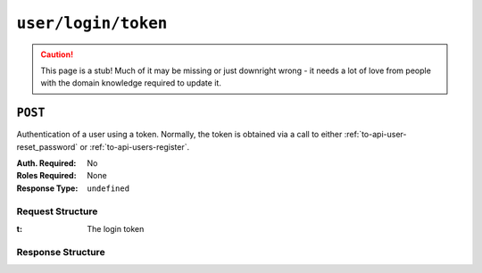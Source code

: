 ..
..
.. Licensed under the Apache License, Version 2.0 (the "License");
.. you may not use this file except in compliance with the License.
.. You may obtain a copy of the License at
..
..     http://www.apache.org/licenses/LICENSE-2.0
..
.. Unless required by applicable law or agreed to in writing, software
.. distributed under the License is distributed on an "AS IS" BASIS,
.. WITHOUT WARRANTIES OR CONDITIONS OF ANY KIND, either express or implied.
.. See the License for the specific language governing permissions and
.. limitations under the License.
..

.. _to-api-user-login-token:

********************
``user/login/token``
********************
.. caution:: This page is a stub! Much of it may be missing or just downright wrong - it needs a lot of love from people with the domain knowledge required to update it.

``POST``
========
Authentication of a user using a token. Normally, the token is obtained via a call to either :ref:`to-api-user-reset_password` or :ref:`to-api-users-register`.

:Auth. Required: No
:Roles Required: None
:Response Type:  ``undefined``

Request Structure
-----------------
:t: The login token

.. code-block:: http
	:caption: Request Example

	POST /api/1.3/user/login/token HTTP/1.1
	Host: trafficops.infra.ciab.test
	User-Agent: curl/7.47.0
	Accept: */*
	Cookie: mojolicious=...
	Content-Length: 44
	Content-Type: application/json

	{
		"t": "18EE200C-FF24-11E8-BF01-870C776752A3"
	}

Response Structure
------------------
.. code-block:: http
	:caption: Response Example

	HTTP/1.1 200 OK
	Access-Control-Allow-Credentials: true
	Access-Control-Allow-Headers: Origin, X-Requested-With, Content-Type, Accept
	Access-Control-Allow-Methods: POST,GET,OPTIONS,PUT,DELETE
	Access-Control-Allow-Origin: *
	Cache-Control: no-cache, no-store, max-age=0, must-revalidate
	Content-Type: application/json
	Date: Thu, 13 Dec 2018 22:16:25 GMT
	Server: Mojolicious (Perl)
	Set-Cookie: mojolicious=...; expires=Fri, 14 Dec 2018 02:16:25 GMT; path=/; HttpOnly
	Vary: Accept-Encoding
	Whole-Content-Sha512: uDowfYsW7ADmZyfahD21A+KuDdycQ3a4ma5kbPO/9RXsvgL9bqNC0Ocpi4QLxJN1Ffe1jroYoiqcnjlK9KX/5Q==
	Content-Length: 65

	{ "alerts": [
		{
			"level": "success",
			"text": "Successfully logged in."
		}
	]}
